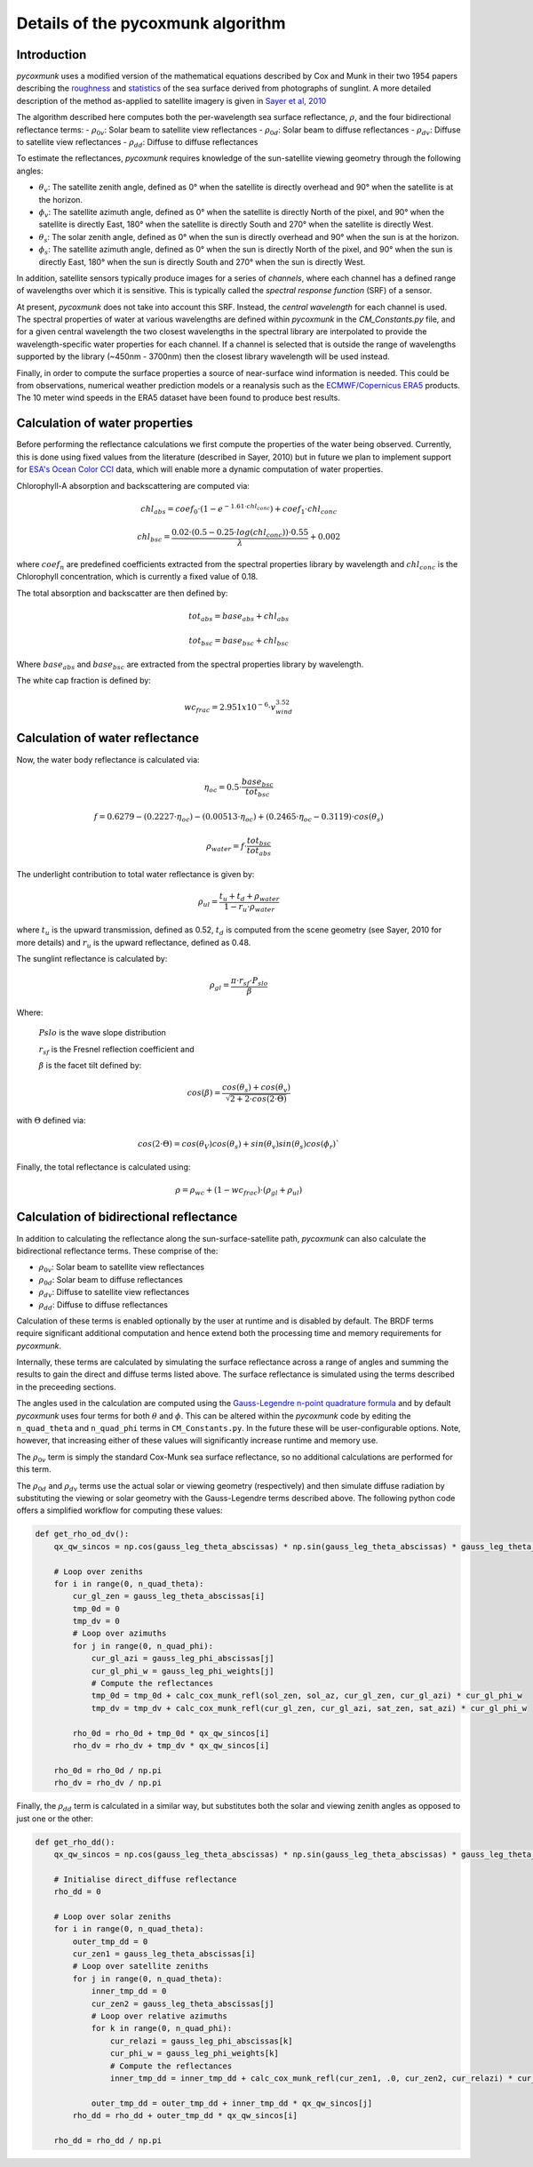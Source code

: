 .. _PCM_Technical:

==================================
Details of the pycoxmunk algorithm
==================================

Introduction
============
`pycoxmunk` uses a  modified version of the mathematical equations described by Cox and Munk in their two 1954 papers
describing the `roughness <https://doi.org/10.1364/JOSA.44.000838>`_
and `statistics <https://images.peabody.yale.edu/publications/jmr/jmr13-02-04.pdf>`_ of the sea surface derived
from photographs of sunglint. A more detailed description of the method as-applied to satellite imagery is given in
`Sayer et al, 2010 <https://doi.org/10.5194/amt-3-813-2010>`_

The algorithm described here computes both the per-wavelength sea surface reflectance, :math:`\rho`, and the four
bidirectional reflectance terms:
- :math:`\rho_{0v}`: Solar beam to satellite view reflectances
- :math:`\rho_{0d}`: Solar beam to diffuse reflectances
- :math:`\rho_{dv}`: Diffuse to satellite view reflectances
- :math:`\rho_{dd}`: Diffuse to diffuse reflectances

To estimate the reflectances, `pycoxmunk` requires knowledge of the sun-satellite viewing geometry through the following
angles:

- :math:`\theta_v`: The satellite zenith angle, defined as 0° when the satellite is directly overhead and 90° when the
  satellite is at the horizon.

- :math:`\phi_v`: The satellite azimuth angle, defined as 0° when the satellite is directly North of the pixel, and 90°
  when the satellite is directly East, 180° when the satellite is directly South and 270° when the satellite is directly
  West.

- :math:`\theta_s`: The solar zenith angle, defined as 0° when the sun is directly overhead and 90° when the sun is at
  the horizon.

- :math:`\phi_s`: The satellite azimuth angle, defined as 0° when the sun is directly North of the pixel, and 90° when
  the sun is directly East, 180° when the sun is directly South and 270° when the sun is directly West.

In addition, satellite sensors typically produce images for a series of `channels`, where each channel has a defined
range of wavelengths over which it is sensitive. This is typically called the `spectral response function` (SRF) of a
sensor.

At present, `pycoxmunk` does not take into account this SRF. Instead, the `central wavelength` for each channel is
used. The spectral properties of water at various wavelengths are defined within `pycoxmunk` in the `CM_Constants.py`
file, and for a given central wavelength the two closest wavelengths in the spectral library are interpolated to
provide the wavelength-specific water properties for each channel. If a channel is selected that is outside the range
of wavelengths supported by the library (~450nm - 3700nm) then the closest library wavelength will be used instead.

Finally, in order to compute the surface properties a source of near-surface wind information is needed. This could be
from observations, numerical weather prediction models or a reanalysis such as the
`ECMWF/Copernicus ERA5 <https://www.ecmwf.int/en/forecasts/datasets/reanalysis-datasets/era5>`_ products. The 10 meter
wind speeds in the ERA5 dataset have been found to produce best results.


Calculation of water properties
===============================
Before performing the reflectance calculations we first compute the properties of the water being observed. Currently,
this is done using fixed values from the literature (described in Sayer, 2010) but in future we plan to implement
support for `ESA's Ocean Color CCI <https://climate.esa.int/en/projects/ocean-colour/>`_ data, which will enable more
a dynamic computation of water properties.

Chlorophyll-A absorption and backscattering are computed via:

.. math::
    {chl_{abs}} = coef_0 \cdot ( 1 - e^{-1.61 \cdot chl_{conc}}) + coef_1 \cdot chl_{conc}
.. math::
    {chl_{bsc}} = \frac{0.02 \cdot ( 0.5 - 0.25 \cdot log(chl_{conc})) \cdot 0.55}{\lambda} + 0.002

where :math:`coef_n` are predefined coefficients extracted from the spectral properties library by wavelength
and :math:`chl_{conc}` is the Chlorophyll concentration, which is currently a fixed value of 0.18.

The total absorption and backscatter are then defined by:

.. math::
    {tot_{abs}} = base_{abs} + chl_{abs}
.. math::
    {tot_{bsc}} = base_{bsc} + chl_{bsc}

Where :math:`base_{abs}` and :math:`base_{bsc}` are extracted from the spectral properties library by wavelength.

The white cap fraction is defined by:

.. math::
    {wc_{frac}} = 2.951x10^{-6} \cdot v_{wind}^{3.52}


Calculation of water reflectance
================================

Now, the water body reflectance is calculated via:

.. math::
    \eta_{oc} = 0.5 \cdot \frac{base_{bsc}}{tot_{bsc}}
.. math::
    f = 0.6279 - (0.2227 \cdot \eta_{oc}) - (0.00513 \cdot \eta_{oc}) + (0.2465 \cdot \eta_{oc} - 0.3119) \cdot cos(\theta_s)
.. math::
    \rho_{water} = f \cdot \frac{tot_{bsc}}{tot_{abs}}

The underlight contribution to total water reflectance is given by:

.. math::
    \rho_{ul} = \frac{t_u + t_d + \rho_{water}}{1 - r_u \cdot \rho_{water}}

where :math:`t_u` is the upward transmission, defined as 0.52, :math:`t_d` is computed from the scene geometry (see
Sayer, 2010 for more details) and :math:`r_u` is the upward reflectance, defined as 0.48.

The sunglint reflectance is calculated by:

.. math::
    \rho_{gl} = \frac{\pi \cdot r_{sf} \cdot P_{slo}}{\beta}


Where:

    :math:`P{slo}` is the wave slope distribution

    :math:`r_{sf}` is the Fresnel reflection coefficient and

    :math:`\beta` is the facet tilt defined by:

.. math::
    cos(\beta) = \frac{cos(\theta_s) + cos(\theta_v)}{\sqrt{2 + 2 \cdot cos(2\cdot\Theta)}}


with :math:`\Theta` defined via:

.. math::
    cos(2\cdot\Theta) = cos(\theta_V)cos(\theta_s) + sin(\theta_v)sin(\theta_s)cos(\phi_r)`

Finally, the total reflectance is calculated using:

.. math::
    \rho = \rho_{wc} + (1 - wc_{frac}) \cdot (\rho_{gl} + \rho_{ul})



Calculation of bidirectional reflectance
========================================
In addition to calculating the reflectance along the sun-surface-satellite path, `pycoxmunk` can also calculate the
bidirectional reflectance terms. These comprise of the:

- :math:`\rho_{0v}`: Solar beam to satellite view reflectances

- :math:`\rho_{0d}`: Solar beam to diffuse reflectances

- :math:`\rho_{dv}`: Diffuse to satellite view reflectances

- :math:`\rho_{dd}`: Diffuse to diffuse reflectances

Calculation of these terms is enabled optionally by the user at runtime and is disabled by default. The BRDF terms
require significant additional computation and hence extend both the processing time and memory requirements
for `pycoxmunk`.

Internally, these terms are calculated by simulating the surface reflectance across a range of angles and summing the
results to gain the direct and diffuse terms listed above. The surface reflectance is simulated using the terms
described in the preceeding sections.

The angles used in the calculation are computed using the
`Gauss-Legendre n-point quadrature formula <https://doi.org/10.1016/C2013-0-10566-1>`_ and by default `pycoxmunk` uses
four terms for both :math:`\theta` and :math:`\phi`. This can be altered within the `pycoxmunk` code by editing
the ``n_quad_theta`` and ``n_quad_phi`` terms in ``CM_Constants.py``. In the future these will be user-configurable options.
Note, however, that increasing either of these values will significantly increase runtime and memory use.

The :math:`\rho_{0v}` term is simply the standard Cox-Munk sea surface reflectance, so no additional calculations are
performed for this term.

The :math:`\rho_{0d}` and :math:`\rho_{dv}` terms use the actual solar or viewing geometry (respectively) and then
simulate diffuse radiation by substituting the viewing or solar geometry with the Gauss-Legendre terms described above.
The following python code offers a simplified workflow for computing these values:

.. code-block:: python

    def get_rho_od_dv():
        qx_qw_sincos = np.cos(gauss_leg_theta_abscissas) * np.sin(gauss_leg_theta_abscissas) * gauss_leg_theta_weights

        # Loop over zeniths
        for i in range(0, n_quad_theta):
            cur_gl_zen = gauss_leg_theta_abscissas[i]
            tmp_0d = 0
            tmp_dv = 0
            # Loop over azimuths
            for j in range(0, n_quad_phi):
                cur_gl_azi = gauss_leg_phi_abscissas[j]
                cur_gl_phi_w = gauss_leg_phi_weights[j]
                # Compute the reflectances
                tmp_0d = tmp_0d + calc_cox_munk_refl(sol_zen, sol_az, cur_gl_zen, cur_gl_azi) * cur_gl_phi_w
                tmp_dv = tmp_dv + calc_cox_munk_refl(cur_gl_zen, cur_gl_azi, sat_zen, sat_azi) * cur_gl_phi_w

            rho_0d = rho_0d + tmp_0d * qx_qw_sincos[i]
            rho_dv = rho_dv + tmp_dv * qx_qw_sincos[i]

        rho_0d = rho_0d / np.pi
        rho_dv = rho_dv / np.pi



Finally, the :math:`\rho_{dd}` term is calculated in a similar way, but substitutes both the solar and viewing zenith
angles as opposed to just one or the other:

.. code-block:: python

    def get_rho_dd():
        qx_qw_sincos = np.cos(gauss_leg_theta_abscissas) * np.sin(gauss_leg_theta_abscissas) * gauss_leg_theta_weights

        # Initialise direct_diffuse reflectance
        rho_dd = 0

        # Loop over solar zeniths
        for i in range(0, n_quad_theta):
            outer_tmp_dd = 0
            cur_zen1 = gauss_leg_theta_abscissas[i]
            # Loop over satellite zeniths
            for j in range(0, n_quad_theta):
                inner_tmp_dd = 0
                cur_zen2 = gauss_leg_theta_abscissas[j]
                # Loop over relative azimuths
                for k in range(0, n_quad_phi):
                    cur_relazi = gauss_leg_phi_abscissas[k]
                    cur_phi_w = gauss_leg_phi_weights[k]
                    # Compute the reflectances
                    inner_tmp_dd = inner_tmp_dd + calc_cox_munk_refl(cur_zen1, .0, cur_zen2, cur_relazi) * cur_phi_w

                outer_tmp_dd = outer_tmp_dd + inner_tmp_dd * qx_qw_sincos[j]
            rho_dd = rho_dd + outer_tmp_dd * qx_qw_sincos[i]

        rho_dd = rho_dd / np.pi